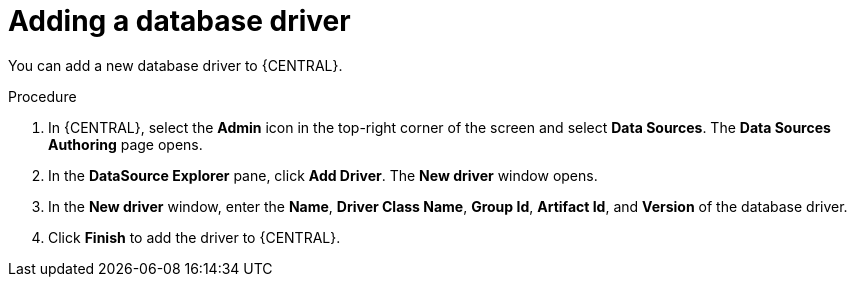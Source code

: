 [id='managing-business-central-adding-database-driver-proc']

= Adding a database driver

You can add a new database driver to {CENTRAL}.

.Procedure
. In {CENTRAL}, select the *Admin* icon in the top-right corner of the screen and select *Data Sources*. The *Data Sources Authoring* page opens.
. In the *DataSource Explorer* pane, click *Add Driver*. The *New driver* window opens.
. In the *New driver* window, enter the *Name*, *Driver Class Name*, *Group Id*, *Artifact Id*, and *Version* of the database driver.
. Click *Finish* to add the driver to {CENTRAL}.
